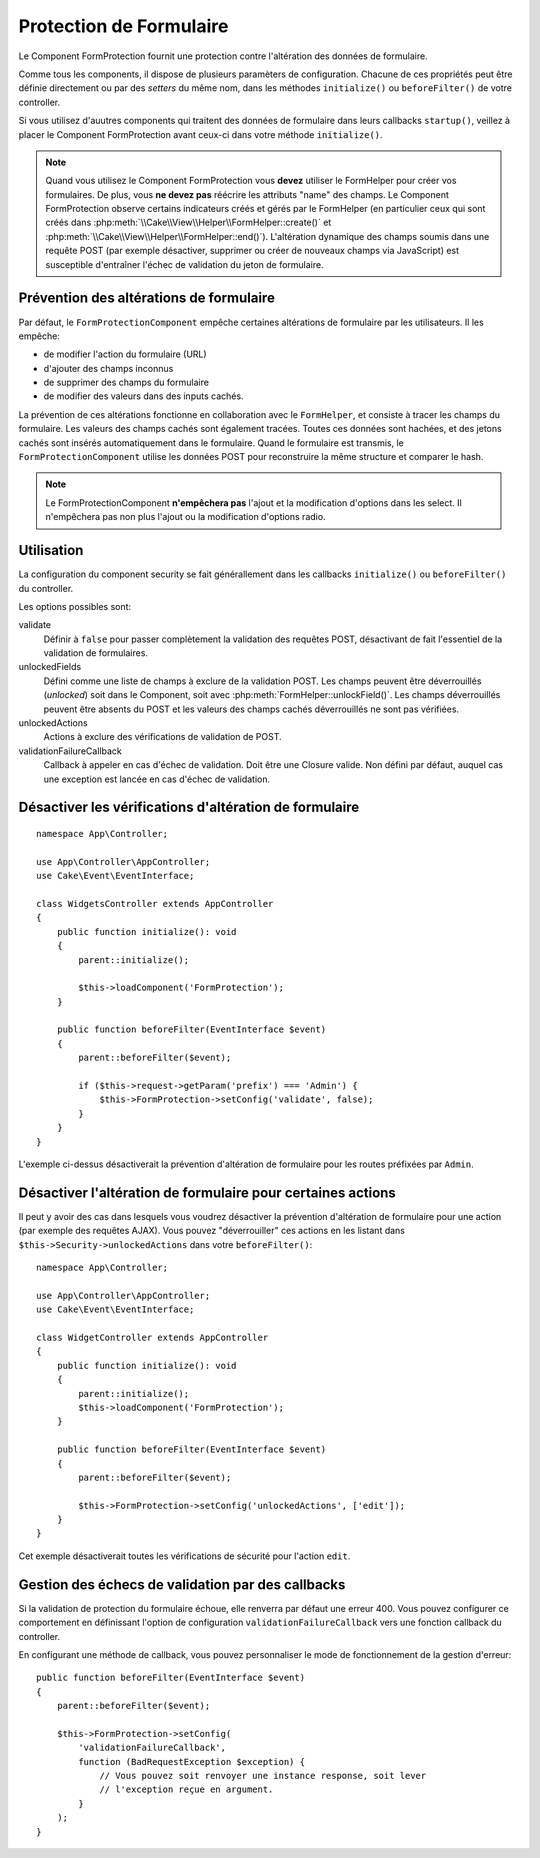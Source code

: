 Protection de Formulaire
########################

.. php:class:: FormProtection(ComponentCollection $collection, array $config = [])

Le Component FormProtection fournit une protection contre l'altération des
données de formulaire.

Comme tous les components, il dispose de plusieurs paramèters de configuration.
Chacune de ces propriétés peut être définie directement ou par des *setters* du
même nom, dans les méthodes ``initialize()`` ou ``beforeFilter()`` de votre
controller.

Si vous utilisez d'auutres components qui traitent des données de formulaire
dans leurs callbacks ``startup()``, veillez à placer le Component FormProtection
avant ceux-ci dans votre méthode ``initialize()``.

.. note::

    Quand vous utilisez le Component FormProtection vous **devez** utiliser le
    FormHelper pour créer vos formulaires. De plus, vous **ne devez pas**
    réécrire les attributs "name" des champs. Le Component FormProtection
    observe certains indicateurs créés et gérés par le FormHelper (en
    particulier ceux qui sont créés dans
    :php:meth:`\\Cake\\View\\Helper\\FormHelper::create()` et
    :php:meth:`\\Cake\\View\\Helper\\FormHelper::end()`). L'altération dynamique
    des champs soumis dans une requête POST (par exemple désactiver, supprimer
    ou créer de nouveaux champs via JavaScript) est susceptible d'entraîner
    l'échec de validation du jeton de formulaire.

Prévention des altérations de formulaire
========================================

Par défaut, le ``FormProtectionComponent`` empêche certaines altérations de
formulaire par les utilisateurs. Il les empêche:

* de modifier l'action du formulaire (URL)
* d'ajouter des champs inconnus
* de supprimer des champs du formulaire
* de modifier des valeurs dans des inputs cachés.

La prévention de ces altérations fonctionne en collaboration avec le
``FormHelper``, et consiste à tracer les champs du formulaire. Les valeurs des
champs cachés sont également tracées. Toutes ces données sont hachées, et des
jetons cachés sont insérés automatiquement dans le formulaire. Quand le
formulaire est transmis, le ``FormProtectionComponent`` utilise les données POST
pour reconstruire la même structure et comparer le hash.

.. note::

    Le FormProtectionComponent **n'empêchera pas** l'ajout et la modification
    d'options dans les select. Il n'empêchera pas non plus l'ajout ou la
    modification d'options radio.

Utilisation
===========

La configuration du component security se fait générallement dans les callbacks
``initialize()`` ou ``beforeFilter()`` du controller.

Les options possibles sont:

validate
    Définir à ``false`` pour passer complètement la validation des requêtes
    POST, désactivant de fait l'essentiel de la validation de formulaires.

unlockedFields
    Défini comme une liste de champs à exclure de la validation POST. Les champs
    peuvent être déverrouillés (*unlocked*) soit dans le Component, soit avec
    :php:meth:`FormHelper::unlockField()`. Les champs déverrouillés peuvent être
    absents du POST et les valeurs des champs cachés déverrouillés ne sont pas
    vérifiées.

unlockedActions
    Actions à exclure des vérifications de validation de POST.

validationFailureCallback
    Callback à appeler en cas d'échec de validation. Doit être une Closure
    valide. Non défini par défaut, auquel cas une exception est lancée en cas
    d'échec de validation.

Désactiver les vérifications d'altération de formulaire
=======================================================

::

    namespace App\Controller;

    use App\Controller\AppController;
    use Cake\Event\EventInterface;

    class WidgetsController extends AppController
    {
        public function initialize(): void
        {
            parent::initialize();

            $this->loadComponent('FormProtection');
        }

        public function beforeFilter(EventInterface $event)
        {
            parent::beforeFilter($event);

            if ($this->request->getParam('prefix') === 'Admin') {
                $this->FormProtection->setConfig('validate', false);
            }
        }
    }

L'exemple ci-dessus désactiverait la prévention d'altération de formulaire pour
les routes préfixées par ``Admin``.

Désactiver l'altération de formulaire pour certaines actions
============================================================

Il peut y avoir des cas dans lesquels vous voudrez désactiver la prévention
d'altération de formulaire pour une action (par exemple des requêtes AJAX). Vous
pouvez "déverrouiller" ces actions en les listant dans
``$this->Security->unlockedActions`` dans votre ``beforeFilter()``::

    namespace App\Controller;

    use App\Controller\AppController;
    use Cake\Event\EventInterface;

    class WidgetController extends AppController
    {
        public function initialize(): void
        {
            parent::initialize();
            $this->loadComponent('FormProtection');
        }

        public function beforeFilter(EventInterface $event)
        {
            parent::beforeFilter($event);

            $this->FormProtection->setConfig('unlockedActions', ['edit']);
        }
    }

Cet exemple désactiverait toutes les vérifications de sécurité pour l'action
``edit``.

Gestion des échecs de validation par des callbacks
==================================================

Si la validation de protection du formulaire échoue, elle renverra par défaut
une erreur 400. Vous pouvez configurer ce comportement en définissant l'option
de configuration ``validationFailureCallback`` vers une fonction callback du
controller.

En configurant une méthode de callback, vous pouvez personnaliser le mode de
fonctionnement de la gestion d'erreur::

    public function beforeFilter(EventInterface $event)
    {
        parent::beforeFilter($event);

        $this->FormProtection->setConfig(
            'validationFailureCallback',
            function (BadRequestException $exception) {
                // Vous pouvez soit renvoyer une instance response, soit lever
                // l'exception reçue en argument.
            }
        );
    }

.. meta::
    :title lang=fr: FormProtection
    :keywords lang=en: configurable parameters,form protection component,configuration parameters,protection features,tighter security,php class,meth,array,submission,security class,disable security,unlockActions
